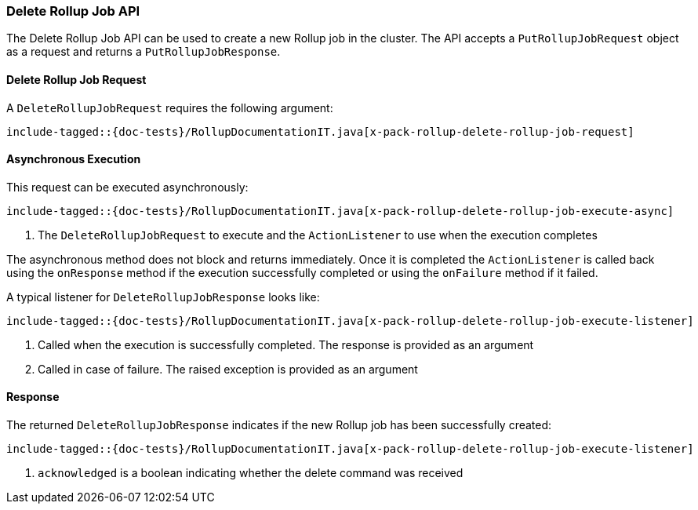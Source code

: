[[java-rest-high-x-pack-rollup-delete-job]]
=== Delete Rollup Job API

The Delete Rollup Job API can be used to create a new Rollup job
in the cluster. The API accepts a `PutRollupJobRequest` object
as a request and returns a `PutRollupJobResponse`.

[[java-rest-high-x-pack-rollup-delete-rollup-job-request]]
==== Delete Rollup Job Request

A `DeleteRollupJobRequest` requires the following argument:

["source","java",subs="attributes,callouts,macros"]
--------------------------------------------------
include-tagged::{doc-tests}/RollupDocumentationIT.java[x-pack-rollup-delete-rollup-job-request]
--------------------------------------------------


[[java-rest-high-x-pack-rollup-delete-rollup-job-execution]]
==== Asynchronous Execution

This request can be executed asynchronously:

["source","java",subs="attributes,callouts,macros"]
--------------------------------------------------
include-tagged::{doc-tests}/RollupDocumentationIT.java[x-pack-rollup-delete-rollup-job-execute-async]
--------------------------------------------------
<1> The `DeleteRollupJobRequest` to execute and the `ActionListener` to use when
the execution completes

The asynchronous method does not block and returns immediately. Once it is
completed the `ActionListener` is called back using the `onResponse` method
if the execution successfully completed or using the `onFailure` method if
it failed.

A typical listener for `DeleteRollupJobResponse` looks like:

["source","java",subs="attributes,callouts,macros"]
--------------------------------------------------
include-tagged::{doc-tests}/RollupDocumentationIT.java[x-pack-rollup-delete-rollup-job-execute-listener]
--------------------------------------------------
<1> Called when the execution is successfully completed. The response is
provided as an argument
<2> Called in case of failure. The raised exception is provided as an argument

[[java-rest-high-x-pack-rollup-delete-rollup-job-response]]
==== Response

The returned `DeleteRollupJobResponse` indicates if the new Rollup job
has been successfully created:

["source","java",subs="attributes,callouts,macros"]
--------------------------------------------------
include-tagged::{doc-tests}/RollupDocumentationIT.java[x-pack-rollup-delete-rollup-job-execute-listener]
--------------------------------------------------
<1> `acknowledged` is a boolean indicating whether the delete command was received

